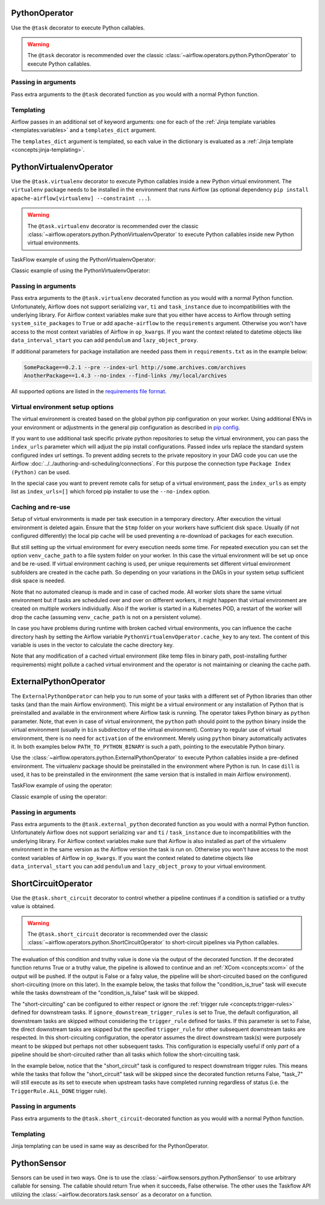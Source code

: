  .. Licensed to the Apache Software Foundation (ASF) under one
    or more contributor license agreements.  See the NOTICE file
    distributed with this work for additional information
    regarding copyright ownership.  The ASF licenses this file
    to you under the Apache License, Version 2.0 (the
    "License"); you may not use this file except in compliance
    with the License.  You may obtain a copy of the License at

 ..   http://www.apache.org/licenses/LICENSE-2.0

 .. Unless required by applicable law or agreed to in writing,
    software distributed under the License is distributed on an
    "AS IS" BASIS, WITHOUT WARRANTIES OR CONDITIONS OF ANY
    KIND, either express or implied.  See the License for the
    specific language governing permissions and limitations
    under the License.



.. _howto/operator:PythonOperator:

PythonOperator
==============

Use the ``@task`` decorator to execute Python callables.

.. warning::
    The ``@task`` decorator is recommended over the classic :class:`~airflow.operators.python.PythonOperator`
    to execute Python callables.

.. exampleinclude:: /../../airflow/example_dags/example_python_operator.py
    :language: python
    :dedent: 4
    :start-after: [START howto_operator_python]
    :end-before: [END howto_operator_python]

Passing in arguments
^^^^^^^^^^^^^^^^^^^^

Pass extra arguments to the ``@task`` decorated function as you would with a normal Python function.

.. exampleinclude:: /../../airflow/example_dags/example_python_operator.py
    :language: python
    :dedent: 4
    :start-after: [START howto_operator_python_kwargs]
    :end-before: [END howto_operator_python_kwargs]

Templating
^^^^^^^^^^

Airflow passes in an additional set of keyword arguments: one for each of the
:ref:`Jinja template variables <templates:variables>` and a ``templates_dict``
argument.

The ``templates_dict`` argument is templated, so each value in the dictionary
is evaluated as a :ref:`Jinja template <concepts:jinja-templating>`.

.. exampleinclude:: /../../airflow/example_dags/example_python_operator.py
    :language: python
    :dedent: 4
    :start-after: [START howto_operator_python_render_sql]
    :end-before: [END howto_operator_python_render_sql]




.. _howto/operator:PythonVirtualenvOperator:

PythonVirtualenvOperator
========================

Use the ``@task.virtualenv`` decorator to execute Python callables inside a new Python virtual environment.
The ``virtualenv`` package needs to be installed in the environment that runs Airflow (as optional dependency ``pip install apache-airflow[virtualenv] --constraint ...``).

.. warning::
    The ``@task.virtualenv`` decorator is recommended over the classic :class:`~airflow.operators.python.PythonVirtualenvOperator`
    to execute Python callables inside new Python virtual environments.

TaskFlow example of using the PythonVirtualenvOperator:

.. exampleinclude:: /../../airflow/example_dags/example_python_operator.py
    :language: python
    :dedent: 4
    :start-after: [START howto_operator_python_venv]
    :end-before: [END howto_operator_python_venv]

Classic example of using the PythonVirtualenvOperator:

.. exampleinclude:: /../../airflow/example_dags/example_python_operator.py
    :language: python
    :dedent: 4
    :start-after: [START howto_operator_python_venv_classic]
    :end-before: [END howto_operator_python_venv_classic]

Passing in arguments
^^^^^^^^^^^^^^^^^^^^

Pass extra arguments to the ``@task.virtualenv`` decorated function as you would with a normal Python function.
Unfortunately, Airflow does not support serializing ``var``, ``ti`` and ``task_instance`` due to incompatibilities
with the underlying library. For Airflow context variables make sure that you either have access to Airflow through
setting ``system_site_packages`` to ``True`` or add ``apache-airflow`` to the ``requirements`` argument.
Otherwise you won't have access to the most context variables of Airflow in ``op_kwargs``.
If you want the context related to datetime objects like ``data_interval_start`` you can add ``pendulum`` and
``lazy_object_proxy``.

If additional parameters for package installation are needed pass them in ``requirements.txt`` as in the example below:

.. code-block::

  SomePackage==0.2.1 --pre --index-url http://some.archives.com/archives
  AnotherPackage==1.4.3 --no-index --find-links /my/local/archives

All supported options are listed in the `requirements file format <https://pip.pypa.io/en/stable/reference/requirements-file-format/#supported-options>`_.

Virtual environment setup options
^^^^^^^^^^^^^^^^^^^^^^^^^^^^^^^^^

The virtual environment is created based on the global python pip configuration on your worker. Using additional ENVs in your environment or adjustments in the general
pip configuration as described in `pip config <https://pip.pypa.io/en/stable/topics/configuration/>`_.

If you want to use additional task specific private python repositories to setup the virtual environment, you can pass the ``index_urls`` parameter which will adjust the
pip install configurations. Passed index urls replace the standard system configured index url settings.
To prevent adding secrets to the private repository in your DAG code you can use the Airflow
:doc:`../../authoring-and-scheduling/connections`. For this purpose the connection type ``Package Index (Python)`` can be used.

In the special case you want to prevent remote calls for setup of a virtual environment, pass the ``index_urls`` as empty list as ``index_urls=[]`` which
forced pip installer to use the ``--no-index`` option.

Caching and re-use
^^^^^^^^^^^^^^^^^^

Setup of virtual environments is made per task execution in a temporary directory. After execution the virtual environment is deleted again. Ensure that the ``$tmp`` folder
on your workers have sufficient disk space. Usually (if not configured differently) the local pip cache will be used preventing a re-download of packages
for each execution.

But still setting up the virtual environment for every execution needs some time. For repeated execution you can set the option ``venv_cache_path`` to a file system
folder on your worker. In this case the virtual environment will be set up once and be re-used. If virtual environment caching is used, per unique requirements set different
virtual environment subfolders are created in the cache path. So depending on your variations in the DAGs in your system setup sufficient disk space is needed.

Note that no automated cleanup is made and in case of cached mode. All worker slots share the same virtual environment but if tasks are scheduled over and over on
different workers, it might happen that virtual environment are created on multiple workers individually. Also if the worker is started in a Kubernetes POD, a restart
of the worker will drop the cache (assuming ``venv_cache_path`` is not on a persistent volume).

In case you have problems during runtime with broken cached virtual environments, you can influence the cache directory hash by setting the Airflow variable
``PythonVirtualenvOperator.cache_key`` to any text. The content of this variable is uses in the vector to calculate the cache directory key.

Note that any modification of a cached virtual environment (like temp files in binary path, post-installing further requirements) might pollute a cached virtual environment and the
operator is not maintaining or cleaning the cache path.


.. _howto/operator:ExternalPythonOperator:

ExternalPythonOperator
======================

The ``ExternalPythonOperator`` can help you to run some of your tasks with a different set of Python
libraries than other tasks (and than the main Airflow environment). This might be a virtual environment
or any installation of Python that is preinstalled and available in the environment where Airflow
task is running. The operator takes Python binary as ``python`` parameter. Note, that even in case of
virtual environment, the ``python`` path should point to the python binary inside the virtual environment
(usually in ``bin`` subdirectory of the virtual environment). Contrary to regular use of virtual
environment, there is no need for ``activation`` of the environment. Merely using ``python`` binary
automatically activates it. In both examples below ``PATH_TO_PYTHON_BINARY`` is such a path, pointing
to the executable Python binary.

Use the :class:`~airflow.operators.python.ExternalPythonOperator` to execute Python callables inside a
pre-defined environment. The virtualenv package should be preinstalled in the environment where Python is run.
In case ``dill`` is used, it has to be preinstalled in the environment (the same version that is installed
in main Airflow environment).

TaskFlow example of using the operator:

.. exampleinclude:: /../../airflow/example_dags/example_python_operator.py
    :language: python
    :dedent: 4
    :start-after: [START howto_operator_external_python]
    :end-before: [END howto_operator_external_python]

Classic example of using the operator:

.. exampleinclude:: /../../airflow/example_dags/example_python_operator.py
    :language: python
    :dedent: 4
    :start-after: [START howto_operator_external_python_classic]
    :end-before: [END howto_operator_external_python_classic]


Passing in arguments
^^^^^^^^^^^^^^^^^^^^

Pass extra arguments to the ``@task.external_python`` decorated function as you would with a normal Python function.
Unfortunately Airflow does not support serializing ``var`` and ``ti`` / ``task_instance`` due to incompatibilities
with the underlying library. For Airflow context variables make sure that Airflow is also installed as part
of the virtualenv environment in the same version as the Airflow version the task is run on.
Otherwise you won't have access to the most context variables of Airflow in ``op_kwargs``.
If you want the context related to datetime objects like ``data_interval_start`` you can add ``pendulum`` and
``lazy_object_proxy`` to your virtual environment.

.. _howto/operator:ShortCircuitOperator:

ShortCircuitOperator
====================

Use the ``@task.short_circuit`` decorator to control whether a pipeline continues
if a condition is satisfied or a truthy value is obtained.

.. warning::
    The ``@task.short_circuit`` decorator is recommended over the classic :class:`~airflow.operators.python.ShortCircuitOperator`
    to short-circuit pipelines via Python callables.

The evaluation of this condition and truthy value
is done via the output of the decorated function. If the decorated function returns True or a truthy value,
the pipeline is allowed to continue and an :ref:`XCom <concepts:xcom>` of the output will be pushed. If the
output is False or a falsy value, the pipeline will be short-circuited based on the configured
short-circuiting (more on this later). In the example below, the tasks that follow the "condition_is_true"
task will execute while the tasks downstream of the "condition_is_false" task will be skipped.


.. exampleinclude:: /../../airflow/example_dags/example_short_circuit_decorator.py
    :language: python
    :dedent: 4
    :start-after: [START howto_operator_short_circuit]
    :end-before: [END howto_operator_short_circuit]


The "short-circuiting" can be configured to either respect or ignore the :ref:`trigger rule <concepts:trigger-rules>`
defined for downstream tasks. If ``ignore_downstream_trigger_rules`` is set to True, the default configuration, all
downstream tasks are skipped without considering the ``trigger_rule`` defined for tasks.  If this parameter is
set to False, the direct downstream tasks are skipped but the specified ``trigger_rule`` for other subsequent
downstream tasks are respected. In this short-circuiting configuration, the operator assumes the direct
downstream task(s) were purposely meant to be skipped but perhaps not other subsequent tasks. This
configuration is especially useful if only *part* of a pipeline should be short-circuited rather than all
tasks which follow the short-circuiting task.

In the example below, notice that the "short_circuit" task is configured to respect downstream trigger
rules. This means while the tasks that follow the "short_circuit" task will be skipped
since the decorated function returns False, "task_7" will still execute as its set to execute when upstream
tasks have completed running regardless of status (i.e. the ``TriggerRule.ALL_DONE`` trigger rule).

.. exampleinclude:: /../../airflow/example_dags/example_short_circuit_decorator.py
    :language: python
    :dedent: 4
    :start-after: [START howto_operator_short_circuit_trigger_rules]
    :end-before: [END howto_operator_short_circuit_trigger_rules]


Passing in arguments
^^^^^^^^^^^^^^^^^^^^

Pass extra arguments to the ``@task.short_circuit``-decorated function as you would with a normal Python function.


Templating
^^^^^^^^^^

Jinja templating can be used in same way as described for the PythonOperator.

.. _howto/operator:PythonSensor:

PythonSensor
============

Sensors can be used in two ways. One is to use the :class:`~airflow.sensors.python.PythonSensor` to use arbitrary callable for sensing. The callable
should return True when it succeeds, False otherwise. The other uses the Taskflow API utilizing the :class:`~airflow.decorators.task.sensor` as a decorator on a function.

.. exampleinclude:: /../../airflow/example_dags/example_sensors.py
    :language: python
    :dedent: 4
    :start-after: [START example_python_sensors]
    :end-before: [END example_python_sensors]

.. exampleinclude:: /../../airflow/example_dags/example_sensor_decorator.py
    :language: python
    :dedent: 4
    :start-after: [START wait_function]
    :end-before: [END wait_function]
